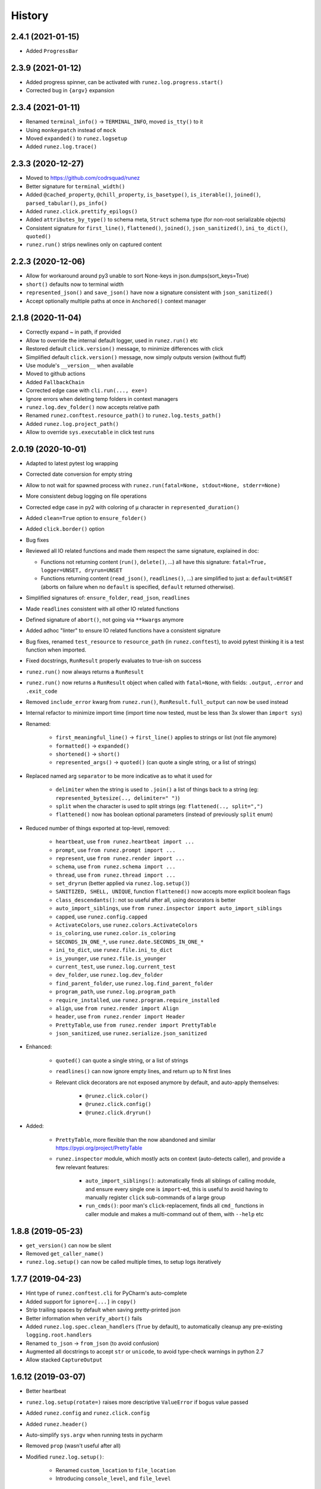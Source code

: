 =======
History
=======

2.4.1 (2021-01-15)
------------------

* Added ``ProgressBar``


2.3.9 (2021-01-12)
------------------

* Added progress spinner, can be activated with ``runez.log.progress.start()``

* Corrected bug in ``{argv}`` expansion


2.3.4 (2021-01-11)
------------------

* Renamed ``terminal_info()`` -> ``TERMINAL_INFO``, moved ``is_tty()`` to it

* Using ``monkeypatch`` instead of ``mock``

* Moved ``expanded()`` to ``runez.logsetup``

* Added ``runez.log.trace()``


2.3.3 (2020-12-27)
------------------

* Moved to https://github.com/codrsquad/runez

* Better signature for ``terminal_width()``

* Added ``@cached_property``, ``@chill_property``, ``is_basetype()``, ``is_iterable()``, ``joined()``, ``parsed_tabular()``, ``ps_info()``

* Added ``runez.click.prettify_epilogs()``

* Added ``attributes_by_type()`` to schema meta, ``Struct`` schema type (for non-root serializable objects)

* Consistent signature for ``first_line()``, ``flattened()``, ``joined()``, ``json_sanitized()``, ``ini_to_dict()``, ``quoted()``

* ``runez.run()`` strips newlines only on captured content


2.2.3 (2020-12-06)
------------------

* Allow for workaround around py3 unable to sort None-keys in json.dumps(sort_keys=True)

* ``short()`` defaults now to terminal width

* ``represented_json()`` and ``save_json()`` have now a signature consistent with ``json_sanitized()``

* Accept optionally multiple paths at once in ``Anchored()`` context manager


2.1.8 (2020-11-04)
------------------

* Correctly expand ~ in path, if provided

* Allow to override the internal default logger, used in ``runez.run()`` etc

* Restored default ``click.version()`` message, to minimize differences with click

* Simplified default ``click.version()`` message, now simply outputs version (without fluff)

* Use module's ``__version__`` when available

* Moved to github actions

* Added ``FallbackChain``

* Corrected edge case with ``cli.run(..., exe=)``

* Ignore errors when deleting temp folders in context managers

* ``runez.log.dev_folder()`` now accepts relative path

* Renamed ``runez.conftest.resource_path()`` to ``runez.log.tests_path()``

* Added ``runez.log.project_path()``

* Allow to override ``sys.executable`` in click test runs


2.0.19 (2020-10-01)
-------------------

* Adapted to latest pytest log wrapping

* Corrected date conversion for empty string

* Allow to not wait for spawned process with ``runez.run(fatal=None, stdout=None, stderr=None)``

* More consistent debug logging on file operations

* Corrected edge case in py2 with coloring of ``μ`` character in ``represented_duration()``

* Added ``clean=True`` option to ``ensure_folder()``

* Added ``click.border()`` option

* Bug fixes

* Reviewed all IO related functions and made them respect the same signature, explained in doc:

  * Functions not returning content (``run()``, ``delete()``, ...) all have this signature:
    ``fatal=True, logger=UNSET, dryrun=UNSET``

  * Functions returning content (``read_json()``, ``readlines()``, ...) are simplified to just a:
    ``default=UNSET`` (aborts on failure when no ``default`` is specified,
    ``default`` returned otherwise).

* Simplified signatures of: ``ensure_folder``, ``read_json``, ``readlines``

* Made ``readlines`` consistent with all other IO related functions

* Defined signature of ``abort()``, not going via ``**kwargs`` anymore

* Added adhoc "linter" to ensure IO related functions have a consistent signature

* Bug fixes, renamed ``test_resource`` to ``resource_path`` (in ``runez.conftest``),
  to avoid pytest thinking it is a test function when imported.

* Fixed docstrings, ``RunResult`` properly evaluates to true-ish on success

* ``runez.run()`` now always returns a ``RunResult``

* ``runez.run()`` now returns a ``RunResult`` object when called with ``fatal=None``,
  with fields: ``.output``, ``.error`` and ``.exit_code``

* Removed ``include_error`` kwarg from ``runez.run()``, ``RunResult.full_output`` can now be used instead

* Internal refactor to minimize import time (import time now tested, must be less than 3x slower than ``import sys``)

* Renamed:

    * ``first_meaningful_line()`` -> ``first_line()`` applies to strings or list (not file anymore)
    * ``formatted()`` -> ``expanded()``
    * ``shortened()`` -> ``short()``
    * ``represented_args()`` -> ``quoted()`` (can quote a single string, or a list of strings)

* Replaced named arg ``separator`` to be more indicative as to what it used for

    * ``delimiter`` when the string is used to ``.join()`` a list of things back to a string
      (eg: ``represented_bytesize(.., delimiter=" ")``)
    * ``split`` when the character is used to split strings (eg: ``flattened(.., split=",")``
    * ``flattened()`` now has boolean optional parameters (instead of previously ``split`` enum)

* Reduced number of things exported at top-level, removed:

    * ``heartbeat``, use ``from runez.heartbeat import ...``
    * ``prompt``, use ``from runez.prompt import ...``
    * ``represent``, use ``from runez.render import ...``
    * ``schema``, use ``from runez.schema import ...``
    * ``thread``, use ``from runez.thread import ...``
    * ``set_dryrun`` (better applied via ``runez.log.setup()``)
    * ``SANITIZED, SHELL, UNIQUE``, function ``flattened()`` now accepts more explicit boolean flags
    * ``class_descendants()``: not so useful after all, using decorators is better

    * ``auto_import_siblings``, use ``from runez.inspector import auto_import_siblings``

    * ``capped``, use ``runez.config.capped``
    * ``ActivateColors``, use ``runez.colors.ActivateColors``
    * ``is_coloring``, use ``runez.color.is_coloring``
    * ``SECONDS_IN_ONE_*``, use ``runez.date.SECONDS_IN_ONE_*``
    * ``ini_to_dict``, use ``runez.file.ini_to_dict``
    * ``is_younger``, use ``runez.file.is_younger``
    * ``current_test``, use ``runez.log.current_test``
    * ``dev_folder``, use ``runez.log.dev_folder``
    * ``find_parent_folder``, use ``runez.log.find_parent_folder``
    * ``program_path``, use ``runez.log.program_path``
    * ``require_installed``, use ``runez.program.require_installed``
    * ``align``, use ``from runez.render import Align``
    * ``header``, use ``from runez.render import Header``
    * ``PrettyTable``, use ``from runez.render import PrettyTable``
    * ``json_sanitized``, use ``runez.serialize.json_sanitized``

* Enhanced:

    * ``quoted()`` can quote a single string, or a list of strings
    * ``readlines()`` can now ignore empty lines, and return up to N first lines

    * Relevant click decorators are not exposed anymore by default, and auto-apply themselves:

        * ``@runez.click.color()``
        * ``@runez.click.config()``
        * ``@runez.click.dryrun()``

* Added:

    * ``PrettyTable``, more flexible than the now abandoned and similar https://pypi.org/project/PrettyTable
    * ``runez.inspector`` module, which mostly acts on context (auto-detects caller), and provide a few relevant features:

        * ``auto_import_siblings()``: automatically finds all siblings of calling module, and ensure
          every single one is ``import``-ed, this is useful to avoid having to manually register ``click``
          sub-commands of a large group
        * ``run_cmds()``: poor man's ``click``-replacement, finds all ``cmd_`` functions in caller module
          and makes a multi-command out of them, with ``--help`` etc


1.8.8 (2019-05-23)
------------------

* ``get_version()`` can now be silent

* Removed ``get_caller_name()``

* ``runez.log.setup()`` can now be called multiple times, to setup logs iteratively


1.7.7 (2019-04-23)
------------------

* Hint type of ``runez.conftest.cli`` for PyCharm's auto-complete

* Added support for ``ignore=[...]`` in ``copy()``

* Strip trailing spaces by default when saving pretty-printed json

* Better information when ``verify_abort()`` fails

* Added ``runez.log.spec.clean_handlers`` (``True`` by default), to automatically cleanup any pre-existing ``logging.root.handlers``

* Renamed ``to_json`` -> ``from_json`` (to avoid confusion)

* Augmented all docstrings to accept ``str`` or ``unicode``, to avoid type-check warnings in python 2.7

* Allow stacked ``CaptureOutput``


1.6.12 (2019-03-07)
-------------------

* Better heartbeat

* ``runez.log.setup(rotate=)`` raises more descriptive ``ValueError`` if bogus value passed

* Added ``runez.config`` and ``runez.click.config``

* Added ``runez.header()``

* Auto-simplify ``sys.argv`` when running tests in pycharm

* Removed ``prop`` (wasn't useful after all)

* Modified ``runez.log.setup()``:

    * Renamed ``custom_location`` to ``file_location``

    * Introducing ``console_level``, and ``file_level``


1.5.5 (2019-02-22)
------------------

* Correctly handle ``custom_location``

* Preparing for log file rotation support

* Introduced ``runez.UNSET`` to distinguish between values not provided vs ``None`` (to avoid confusion)

* ``custom_location=`` instead of ``location=`` in ``runez.log.setup()``

* ``custom_location`` is now part of ``runez.log.spec``
  (meaning it can be set via ``log.setup()``, or via ``log.spec.set()``, just like all other settings)


1.4.4 (2019-02-18)
------------------

* Removed ``runez.State``, dryrun is now in ``runez.DRYRUN``

* Removed ``runez.debug()``, ``runez.info()`` etc, use ``runez.log.setup()`` then simply calls to ``logging.debug()`` etc

* Added ``runez.log.setup()``, a convenient way of performing typical logging setup in one line


1.3.6 (2019-01-24)
------------------

* Added ``basename`` and ``prop``

* Added ``Heartbeat``, ``shortened``, ``testing``

* Refactored code to allow for better

* Simplified names::

    JsonSerializable -> Serializable
    run_program()    -> run()
    write_contents() -> write()


1.2.8 (2018-10-01)
------------------

* Initial operational version

